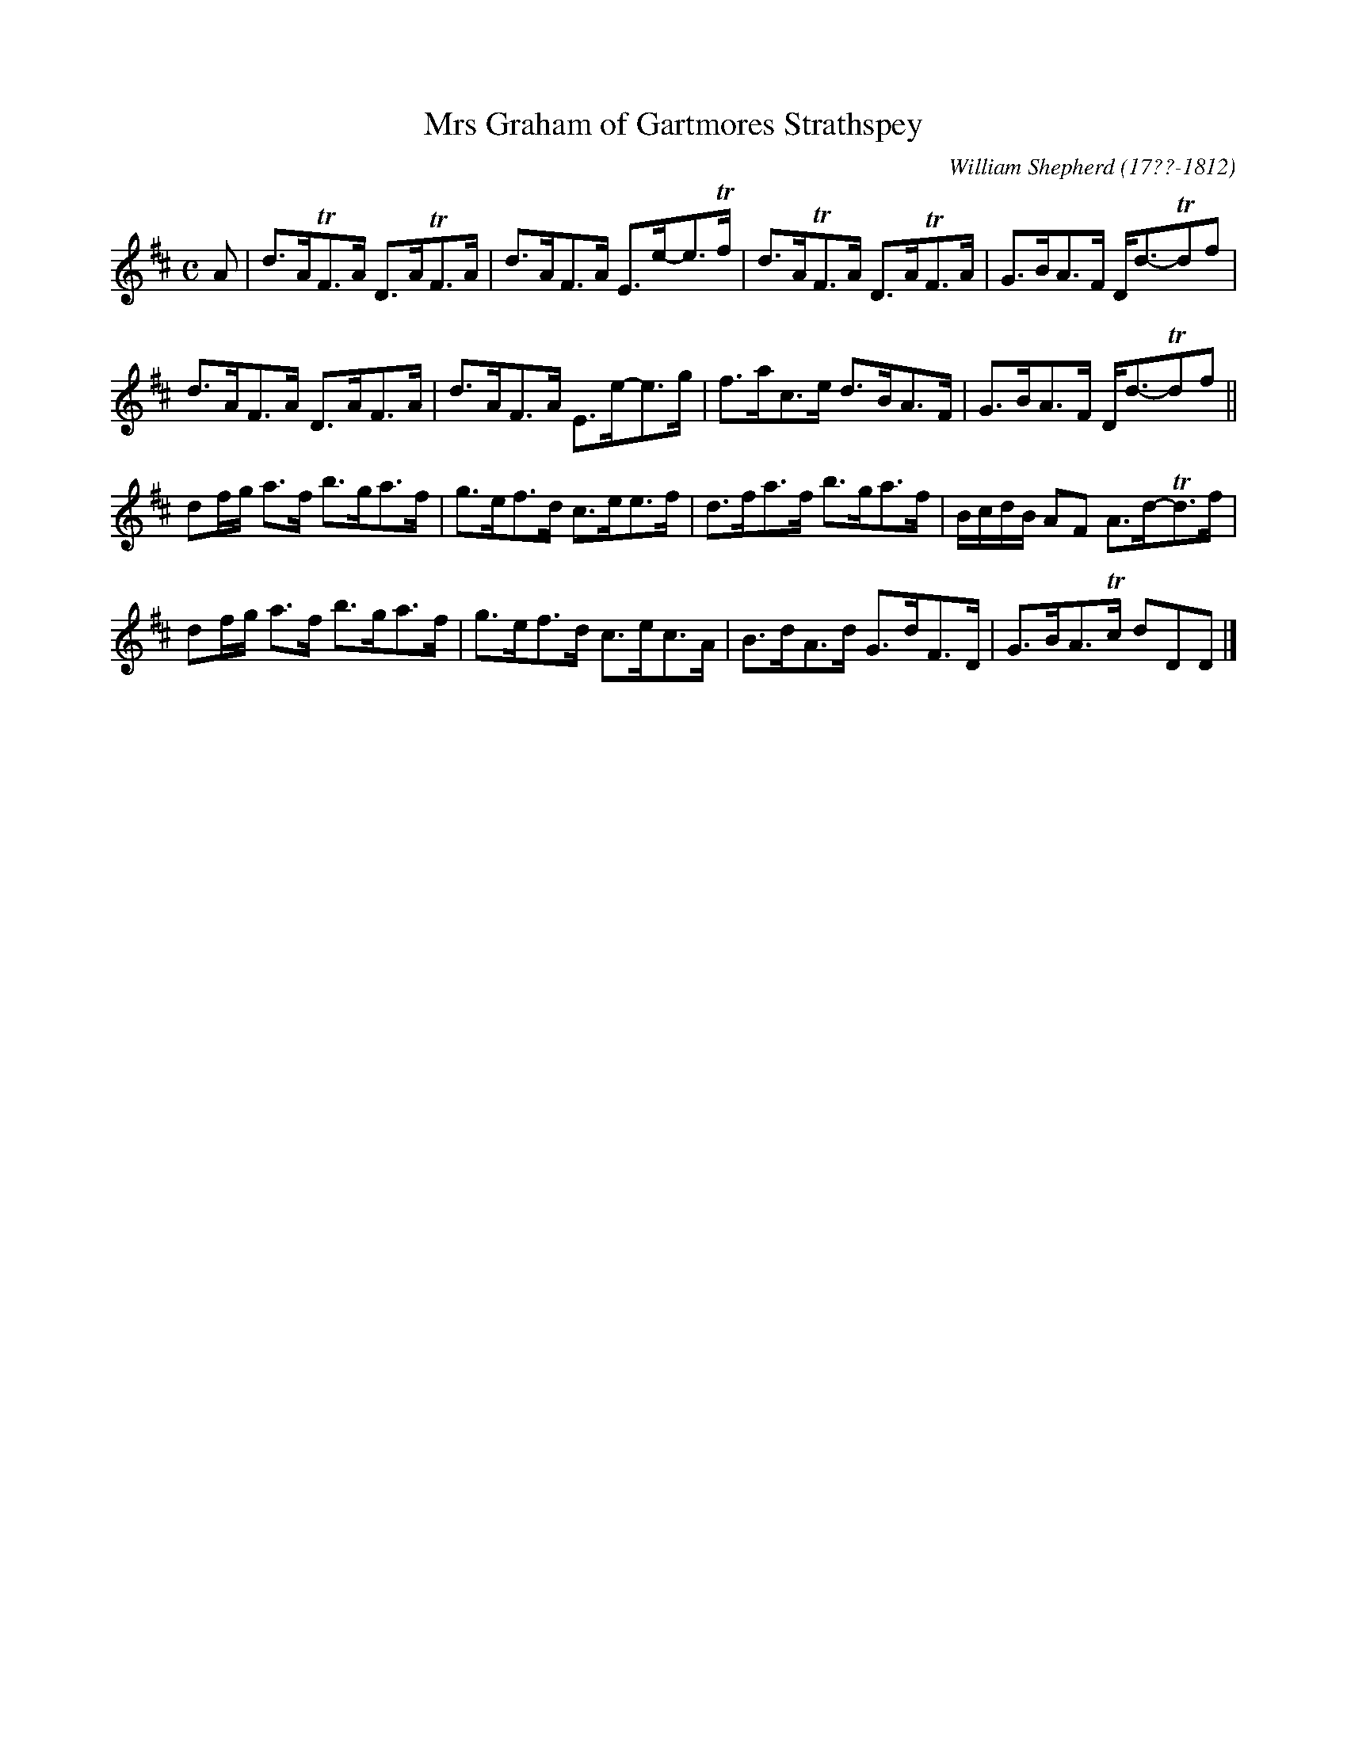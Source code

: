 X: 202
T: Mrs Graham of Gartmores Strathspey
R: strathspey
B: William Shepherd "2nd Collection" 1800 p.20 #2
F: http://imslp.org/wiki/File:PMLP73094-Shepherd_Collections_HMT.pdf
C: William Shepherd (17??-1812)
Z: 2012 John Chambers <jc:trillian.mit.edu>
M: C
L:  1/8
K: D
A |\
d>ATF>A D>ATF>A | d>AF>A E>e-e>Tf |\
d>ATF>A D>ATF>A | G>BA>F D<d-Tdf |
d>AF>A D>AF>A | d>AF>A E>e-e>g |\
f>ac>e d>BA>F | G>BA>F D<d-Tdf ||
df/g/ a>f b>ga>f | g>ef>d c>ee>f |\
d>fa>f b>ga>f | B/c/d/B/ AF A>d-Td>f |
df/g/ a>f b>ga>f | g>ef>d c>ec>A |\
B>dA>d G>dF>D | G>BA>Tc dDD |]
